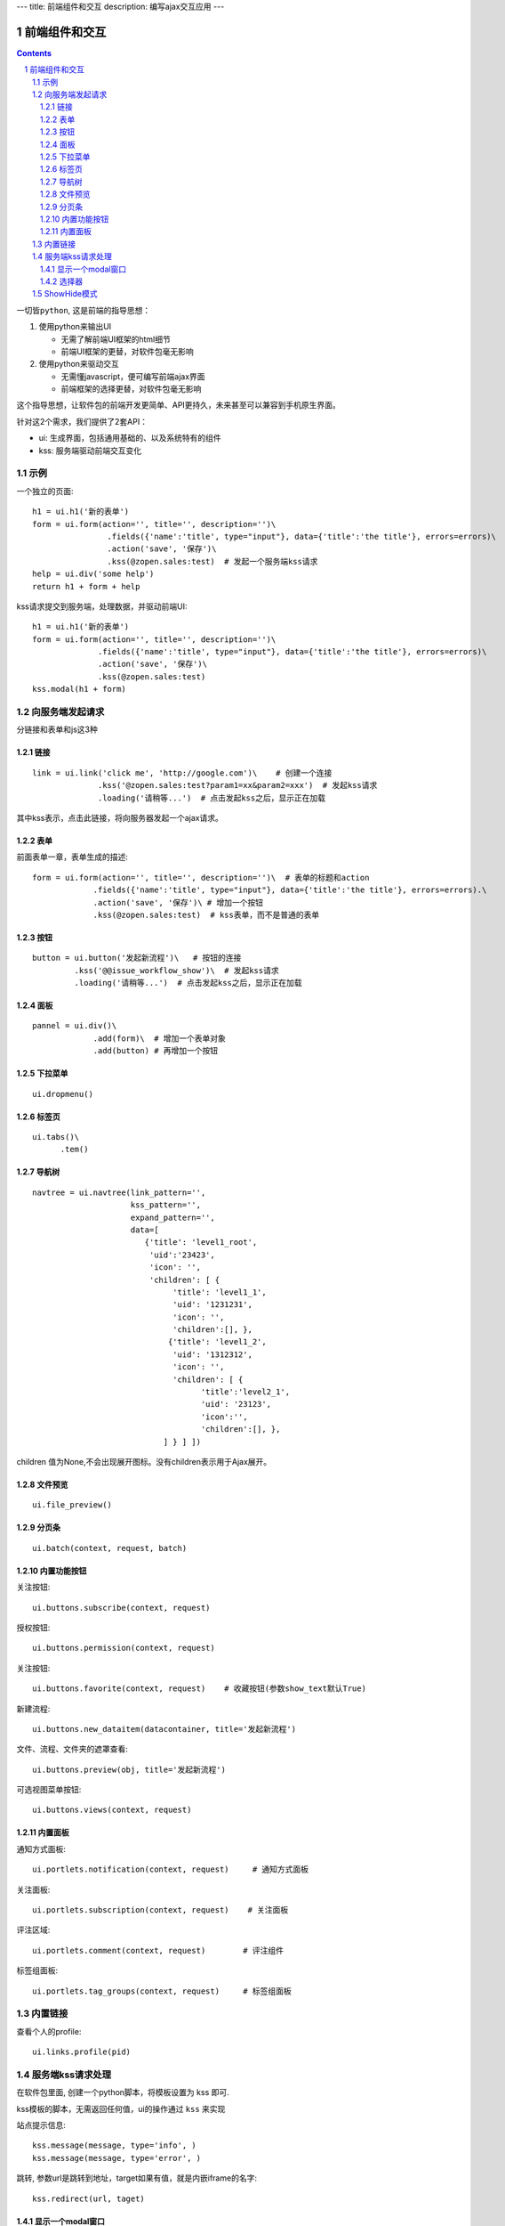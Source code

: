 ---
title: 前端组件和交互
description: 编写ajax交互应用
---

====================
前端组件和交互
====================

.. Contents::
.. sectnum::

``一切皆python``, 这是前端的指导思想：

1. 使用python来输出UI

   - 无需了解前端UI框架的html细节
   - 前端UI框架的更替，对软件包毫无影响

2. 使用python来驱动交互

   - 无需懂javascript，便可编写前端ajax界面
   - 前端框架的选择更替，对软件包毫无影响

这个指导思想，让软件包的前端开发更简单、API更持久，未来甚至可以兼容到手机原生界面。

针对这2个需求，我们提供了2套API：

- ui: 生成界面，包括通用基础的、以及系统特有的组件
- kss: 服务端驱动前端交互变化

示例
============
一个独立的页面::

    h1 = ui.h1('新的表单')
    form = ui.form(action='', title='', description='')\
                    .fields({'name':'title', type="input"}, data={'title':'the title'}, errors=errors)\
                    .action('save', '保存')\ 
                    .kss(@zopen.sales:test)  # 发起一个服务端kss请求
    help = ui.div('some help')
    return h1 + form + help

kss请求提交到服务端，处理数据，并驱动前端UI::

  h1 = ui.h1('新的表单')
  form = ui.form(action='', title='', description='')\
                .fields({'name':'title', type="input"}, data={'title':'the title'}, errors=errors)\
                .action('save', '保存')\
                .kss(@zopen.sales:test)
  kss.modal(h1 + form)

向服务端发起请求
=========================
分链接和表单和js这3种

链接
--------------------------
::

  link = ui.link('click me', 'http://google.com')\    # 创建一个连接
                .kss('@zopen.sales:test?param1=xx&param2=xxx')  # 发起kss请求
                .loading('请稍等...')  # 点击发起kss之后，显示正在加载

其中kss表示，点击此链接，将向服务器发起一个ajax请求。

表单
-----
前面表单一章，表单生成的描述::

   form = ui.form(action='', title='', description='')\  # 表单的标题和action
                .fields({'name':'title', type="input"}, data={'title':'the title'}, errors=errors).\
                .action('save', '保存')\ # 增加一个按钮
                .kss(@zopen.sales:test)  # kss表单，而不是普通的表单

按钮
----------------------
::

   button = ui.button('发起新流程')\   # 按钮的连接
            .kss('@@issue_workflow_show')\  # 发起kss请求
            .loading('请稍等...')  # 点击发起kss之后，显示正在加载

面板
--------------
::

   pannel = ui.div()\
                .add(form)\  # 增加一个表单对象
                .add(button) # 再增加一个按钮

下拉菜单
-------------
::

  ui.dropmenu()

标签页
--------------------
::

  ui.tabs()\
        .tem()


导航树
------------
::

   navtree = ui.navtree(link_pattern='', 
                        kss_pattern='', 
                        expand_pattern='',  
                        data=[
                           {'title': 'level1_root',
                            'uid':'23423',
                            'icon': '',
                            'children': [ {
                                 'title': 'level1_1',
                                 'uid': '1231231',
                                 'icon': '',
                                 'children':[], },
                                {'title': 'level1_2',
                                 'uid': '1312312',
                                 'icon': '',
                                 'children': [ {
                                       'title':'level2_1',
                                       'uid': '23123',
                                       'icon':'',
                                       'children':[], },
                               ] } ] ])

children 值为None,不会出现展开图标。没有children表示用于Ajax展开。

文件预览
----------
::

   ui.file_preview()

分页条
----------
::

   ui.batch(context, request, batch)

内置功能按钮
------------------
关注按钮::

  ui.buttons.subscribe(context, request)

授权按钮::

  ui.buttons.permission(context, request)

关注按钮::

    ui.buttons.favorite(context, request)    # 收藏按钮(参数show_text默认True)

新建流程::

   ui.buttons.new_dataitem(datacontainer, title='发起新流程')

文件、流程、文件夹的遮罩查看::

   ui.buttons.preview(obj, title='发起新流程')

可选视图菜单按钮::

   ui.buttons.views(context, request)

内置面板
-----------------
通知方式面板::

    ui.portlets.notification(context, request)     # 通知方式面板

关注面板::

    ui.portlets.subscription(context, request)    # 关注面板

评注区域::

    ui.portlets.comment(context, request)        # 评注组件

标签组面板::

    ui.portlets.tag_groups(context, request)     # 标签组面板

内置链接
==================
查看个人的profile::

   ui.links.profile(pid)

服务端kss请求处理
====================

在软件包里面, 创建一个python脚本，将模板设置为 kss 即可.

kss模板的脚本，无需返回任何值，ui的操作通过 ``kss`` 来实现

站点提示信息::

   kss.message(message, type='info', )
   kss.message(message, type='error', )

跳转, 参数url是跳转到地址，target如果有值，就是内嵌iframe的名字::

   kss.redirect(url, taget)

显示一个modal窗口
------------------------
遮罩方式显示一个表单::

   kss.modal(form, width=600)

选择器
-----------------
可以类似jquery选择对象进行操作, 选择方法和jquery完全相同::

    kss.select("#content")   # 直接css定位
    kss.closet("div").find('dd')  # 采用漫游traves的方法

清空某个输入项::

   kss.closet("#input").clear()

ShowHide模式
======================
纯client端的展开/收缩切换，所有右侧面板，均采用这个模式

交互过程:

1. 点击展开变化元素 ``.KSSShowHideAction``
2. 向上找到区域 ``.KSSShowHideArea`` 
3. 在此区域中，找到所有的 ``.KSSShowHideTarget`` , 进行显示隐藏的切换

为了支持二级展开，我们还提供 ``.KSSShowHideArea2/.KSSShowHideAction2/.KSSShowHideTarget2``

由服务器再次触发一次ShowHide操作::

  kss.showhide()
  kss.closet('.KSSShowHideAction').showhide()

